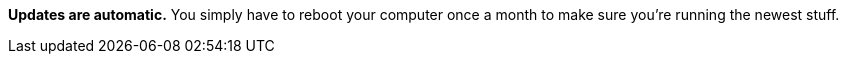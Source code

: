 **Updates are automatic.** You simply have to reboot your computer once a month to make sure you're running the newest stuff.
